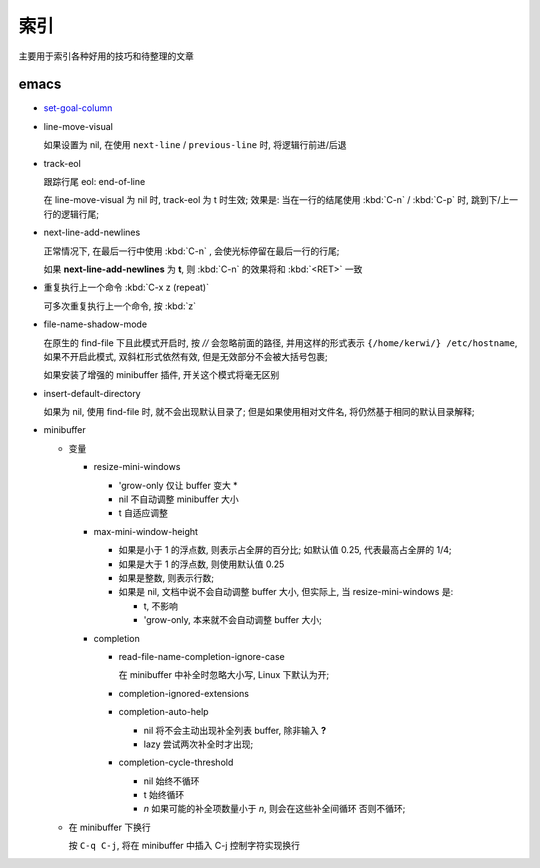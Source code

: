 索引
======================================================================

主要用于索引各种好用的技巧和待整理的文章

emacs
------------------------------------------------------------

- `set-goal-column`_
- line-move-visual

  如果设置为 nil, 在使用 ``next-line`` / ``previous-line`` 时, 将逻辑行前进/后退
- track-eol

  跟踪行尾 eol: end-of-line

  在 line-move-visual 为 nil 时, track-eol 为 t 时生效; 效果是:
  当在一行的结尾使用 :kbd:`C-n` / :kbd:`C-p` 时, 跳到下/上一行的逻辑行尾;

- next-line-add-newlines

  正常情况下, 在最后一行中使用 :kbd:`C-n` , 会使光标停留在最后一行的行尾;

  如果 **next-line-add-newlines** 为 **t**,
  则 :kbd:`C-n` 的效果将和 :kbd:`<RET>` 一致

- 重复执行上一个命令 :kbd:`C-x z (repeat)`

  可多次重复执行上一个命令, 按 :kbd:`z`

- file-name-shadow-mode

  在原生的 find-file 下且此模式开启时, 按 *//* 会忽略前面的路径,
  并用这样的形式表示 ``{/home/kerwi/} /etc/hostname``, 如果不开启此模式,
  双斜杠形式依然有效, 但是无效部分不会被大括号包裹;
  
  如果安装了增强的 minibuffer 插件, 开关这个模式将毫无区别

- insert-default-directory

  如果为 nil, 使用 find-file 时, 就不会出现默认目录了;
  但是如果使用相对文件名, 将仍然基于相同的默认目录解释;

- minibuffer

  - 变量

    - resize-mini-windows

      - 'grow-only  仅让 buffer 变大 *
      - nil         不自动调整 minibuffer 大小
      - t           自适应调整

    - max-mini-window-height

      - 如果是小于 1 的浮点数, 则表示占全屏的百分比;
        如默认值 0.25, 代表最高占全屏的 1/4;
      - 如果是大于 1 的浮点数, 则使用默认值 0.25
      - 如果是整数, 则表示行数;
      - 如果是 nil, 文档中说不会自动调整 buffer 大小, 但实际上,
	当 resize-mini-windows 是:

	- t, 不影响
	- 'grow-only, 本来就不会自动调整 buffer 大小;
    - completion

      - read-file-name-completion-ignore-case

	在 minibuffer 中补全时忽略大小写, Linux 下默认为开;
      - completion-ignored-extensions
      - completion-auto-help

	- nil  将不会主动出现补全列表 buffer, 除非输入 **?**
	- lazy 尝试两次补全时才出现;
      - completion-cycle-threshold

	- nil    始终不循环
	- t      始终循环
	- *n*    如果可能的补全项数量小于 *n*, 则会在这些补全间循环
	  否则不循环;

  - 在 minibuffer 下换行

    按 ``C-q C-j``, 将在 minibuffer 中插入 C-j 控制字符实现换行



    


.. _`set-goal-column`: http://www.newsmth.net/nForum/#!article/Emacs/102606

